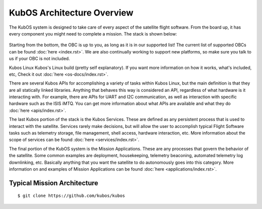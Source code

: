 KubOS Architecture Overview
===========================

The KubOS system is designed to take care of every aspect of the satellite flight software. From the board up, it has every component you might need to complete a mission. The stack is shown below:

.. figure:: images/architecture_stack.png
    :align: center

Starting from the bottom, the OBC is up to you, as long as it is in our supported list! The current list of supported OBCs can be found :doc:`here <index.rst>`. We are also continually working to support new platforms, so make sure you talk to us if your OBC is not included. 

Kubos Linux Kubos's Linux build (pretty self explanatory). If you want more information on how it works, what's included, etc, Check it out :doc:`here <os-docs/index.rst>`. 

There are several Kubos APIs for accomplishing a variety of tasks within Kubos Linux, but the main definition is that they are all statically linked libraries. Anything that behaves this way is considered an API, regardless of what hardware is it interacting with. For example, there are APIs for UART and I2C communication, as well as interaction with specific hardware such as the ISIS iMTQ. You can get more information about what APIs are available and what they do :doc:`here <apis/index.rst>`. 

The last Kubos portion of the stack is the Kubos Services. These are defined as any persistent process that is used to interact with the satellite. Services rarely make decisions, but will allow the user to accomplish typical Flight Software tasks such as telemetry storage, file management, shell access, hardware interaction, etc. More information about the scope of services can be found :doc:`here <services/index.rst>`. 

The final portion of the KubOS system is the Mission Applications. These are any processes that govern the behavior of the satellite. Some common examples are deployment, housekeeping, telemetry beaconing, automated telemetry log downlinking, etc. Basically anything that you want the satellite to do autonomously goes into this category. More information on and examples of Mission Applications can be found :doc:`here <applications/index.rst>`. 

Typical Mission Architecture
----------------------------



::

    $ git clone https://github.com/kubos/kubos